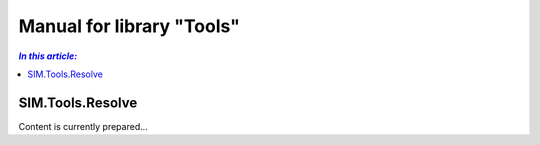 Manual for library "Tools"
=============================================================

.. contents:: *In this article:*
  :local:
  :depth: 3


************************************************************************************
SIM.Tools.Resolve
************************************************************************************
Content is currently prepared...